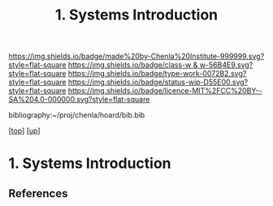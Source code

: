 #   -*- mode: org; fill-column: 60 -*-

#+TITLE: 1. Systems Introduction 
#+STARTUP: showall
#+TOC: headlines 4
#+PROPERTY: filename

[[https://img.shields.io/badge/made%20by-Chenla%20Institute-999999.svg?style=flat-square]] 
[[https://img.shields.io/badge/class-w & w-56B4E9.svg?style=flat-square]]
[[https://img.shields.io/badge/type-work-0072B2.svg?style=flat-square]]
[[https://img.shields.io/badge/status-wip-D55E00.svg?style=flat-square]]
[[https://img.shields.io/badge/licence-MIT%2FCC%20BY--SA%204.0-000000.svg?style=flat-square]]

bibliography:~/proj/chenla/hoard/bib.bib

[[[../../index.org][top]]] [[[../index.org][up]]]

* 1. Systems Introduction
:PROPERTIES:
:CUSTOM_ID:
:Name:     /home/deerpig/proj/chenla/warp/01/06/01/intro.org
:Created:  2018-05-24T18:07@Prek Leap (11.642600N-104.919210W)
:ID:       f683d863-a746-44a9-a7af-a813469196b1
:VER:      580432142.972049438
:GEO:      48P-491193-1287029-15
:BXID:     proj:LPD4-7725
:Class:    primer
:Type:     work
:Status:   wip
:Licence:  MIT/CC BY-SA 4.0
:END:



** References


